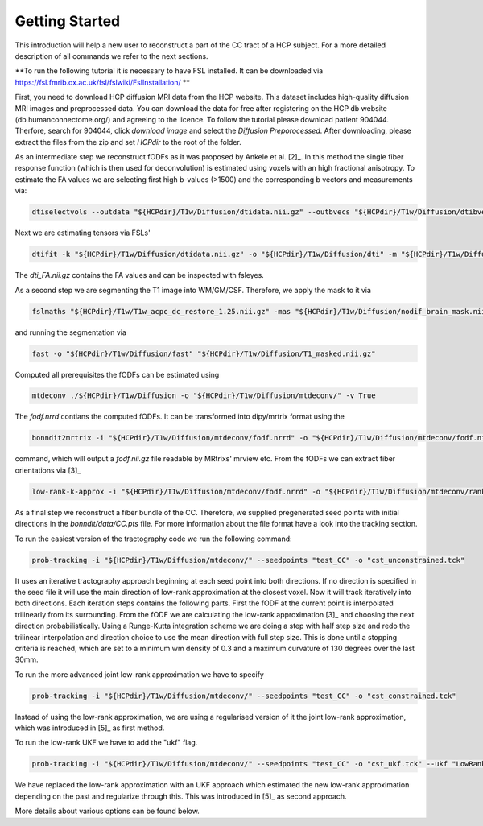 Getting Started
------------------

This introduction will help a new user to reconstruct a part of the CC tract of a HCP subject. For a more detailed description of all commands we refer to the next sections.

**To run the following tutorial it is necessary to have FSL installed. It can be downloaded via https://fsl.fmrib.ox.ac.uk/fsl/fslwiki/FslInstallation/ **

First, you need to download HCP diffusion MRI data from the HCP website. This dataset includes high-quality diffusion MRI images and preprocessed data. You can download the data for free after registering on the HCP db website (db.humanconnectome.org/) and agreeing to the licence.
To follow the tutorial please download patient 904044. Therfore, search for 904044, click `download image` and select the `Diffusion Preporocessed`.
After downloading, please extract the files from the zip and set `HCPdir` to the root of the folder.

As an intermediate step we reconstruct fODFs as it was proposed by Ankele et al. [2]_. In this method the single fiber response function (which is then used for deconvolution) is estimated using voxels with an high fractional anisotropy.
To estimate the FA values we are selecting first high b-values (>1500) and the corresponding b vectors and measurements via:

.. code-block:: console

    dtiselectvols --outdata "${HCPdir}/T1w/Diffusion/dtidata.nii.gz" --outbvecs "${HCPdir}/T1w/Diffusion/dtibvecs" --outbvals "${HCPdir}/T1w/Diffusion/dtibvals" --indata "${HCPdir}/T1w/Diffusion/data.nii.gz" --inbvecs "${HCPdir}/T1w/Diffusion/bvecs" --inbvals "${HCPdir}/T1w/Diffusion/bvals"

Next we are estimating tensors via FSLs'

.. code-block:: console

    dtifit -k "${HCPdir}/T1w/Diffusion/dtidata.nii.gz" -o "${HCPdir}/T1w/Diffusion/dti" -m "${HCPdir}/T1w/Diffusion/nodif_brain_mask.nii.gz" -r "${HCPdir}/T1w/Diffusion/dtibvecs" -b "${HCPdir}/T1w/Diffusion/dtibvals" -w

The `dti_FA.nii.gz` contains the FA values and can be inspected with fsleyes.

As a second step we are segmenting the T1 image into WM/GM/CSF. Therefore, we apply the mask to it via

.. code-block:: console

    fslmaths "${HCPdir}/T1w/T1w_acpc_dc_restore_1.25.nii.gz" -mas "${HCPdir}/T1w/Diffusion/nodif_brain_mask.nii.gz" "${HCPdir}/T1w/Diffusion/T1_masked.nii.gz"

and running the segmentation via

.. code-block:: console

    fast -o "${HCPdir}/T1w/Diffusion/fast" "${HCPdir}/T1w/Diffusion/T1_masked.nii.gz"

Computed all prerequisites the fODFs can be estimated using

.. code-block:: console

    mtdeconv ./${HCPdir}/T1w/Diffusion -o "${HCPdir}/T1w/Diffusion/mtdeconv/" -v True

The `fodf.nrrd` contians the computed fODFs. It can be transformed into dipy/mrtrix format using the

.. code-block:: console

    bonndit2mrtrix -i "${HCPdir}/T1w/Diffusion/mtdeconv/fodf.nrrd" -o "${HCPdir}/T1w/Diffusion/mtdeconv/fodf.nii.gz"

command, which will output a `fodf.nii.gz` file readable by MRtrixs' mrview etc. From the fODFs we can extract fiber orientations
via [3]_

.. code-block:: console

    low-rank-k-approx -i "${HCPdir}/T1w/Diffusion/mtdeconv/fodf.nrrd" -o "${HCPdir}/T1w/Diffusion/mtdeconv/rank3.nrrd" -r 3

As a final step we reconstruct a fiber bundle of the CC. Therefore, we supplied pregenerated seed points with initial directions \
in the `bonndit/data/CC.pts` file. For more information about the file format have a look into the tracking section.

To run the easiest version of the tractography code we run the following command:

.. code-block:: console

    prob-tracking -i "${HCPdir}/T1w/Diffusion/mtdeconv/" --seedpoints "test_CC" -o "cst_unconstrained.tck"

It uses an iterative tractography approach beginning at each seed point into both directions. If no direction is specified in the seed file it will \
use the main direction of low-rank approximation at the closest voxel. Now it will track iteratively into both directions. Each iteration steps \
contains the following parts. First the fODF at the current point is interpolated trilinearly from its surrounding. From the fODF we are \
calculating the low-rank approximation [3]_ and choosing the next direction probabilistically. Using a Runge-Kutta integration scheme \
we are doing a step with half step size and redo the trilinear interpolation and direction choice to use the mean direction with full step size.
This is done until a stopping criteria is reached, which are set to a minimum wm density of 0.3 and a maximum curvature of 130 degrees over the last 30mm.

To run the more advanced joint low-rank approximation we have to specify

.. code-block:: console

    prob-tracking -i "${HCPdir}/T1w/Diffusion/mtdeconv/" --seedpoints "test_CC" -o "cst_constrained.tck"

Instead of using the low-rank approximation, we are using a regularised version of it the joint low-rank approximation, which was introduced in [5]_ \
as first method.

To run the low-rank UKF we have to add the "ukf" flag.

.. code-block:: console

    prob-tracking -i "${HCPdir}/T1w/Diffusion/mtdeconv/" --seedpoints "test_CC" -o "cst_ukf.tck" --ukf "LowRank"

We have replaced the low-rank approximation with an UKF approach which estimated the new low-rank approximation depending on the past and regularize \
through this. This was introduced in [5]_ as second approach.

More details about various options can be found below.
